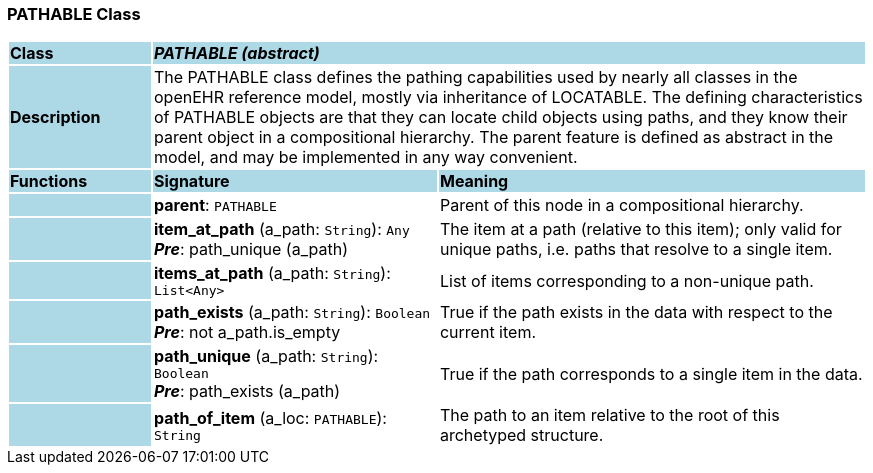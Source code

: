 === PATHABLE Class

[cols="^1,2,3"]
|===
|*Class*
{set:cellbgcolor:lightblue}
2+^|*_PATHABLE (abstract)_*

|*Description*
{set:cellbgcolor:lightblue}
2+|The PATHABLE class defines the pathing capabilities used by nearly all classes in the openEHR reference model, mostly via inheritance of LOCATABLE. The defining characteristics of PATHABLE objects are that they can locate child objects using paths, and they know their parent object in a compositional hierarchy. The parent feature is defined as abstract in the model, and may be implemented in any way convenient.
{set:cellbgcolor!}

|*Functions*
{set:cellbgcolor:lightblue}
^|*Signature*
^|*Meaning*

|
{set:cellbgcolor:lightblue}
|*parent*: `PATHABLE`
{set:cellbgcolor!}
|Parent of this node in a compositional hierarchy. 

|
{set:cellbgcolor:lightblue}
|*item_at_path* (a_path: `String`): `Any` +
*_Pre_*: path_unique (a_path)
{set:cellbgcolor!}
|The item at a path (relative to this item); only valid for unique paths, i.e. paths that resolve to a single item. 

|
{set:cellbgcolor:lightblue}
|*items_at_path* (a_path: `String`): `List<Any>`
{set:cellbgcolor!}
|List of items corresponding to a non-unique path.

|
{set:cellbgcolor:lightblue}
|*path_exists* (a_path: `String`): `Boolean` +
*_Pre_*: not a_path.is_empty
{set:cellbgcolor!}
|True if the path exists in the data with respect to the current item. 

|
{set:cellbgcolor:lightblue}
|*path_unique* (a_path: `String`): `Boolean` +
*_Pre_*: path_exists (a_path)
{set:cellbgcolor!}
|True if the path corresponds to a single item in the data. 

|
{set:cellbgcolor:lightblue}
|*path_of_item* (a_loc: `PATHABLE`): `String`
{set:cellbgcolor!}
|The path to an item relative to the root of this archetyped structure.
|===
